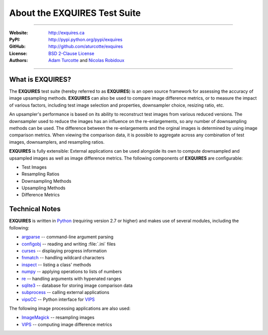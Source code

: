 *********************************
About the **EXQUIRES** Test Suite
*********************************

.. image:: _images/exquires-logo.png

----

:Website: `<http://exquires.ca>`_
:PyPI:    `<http://pypi.python.org/pypi/exquires>`_
:GitHub:  `<http://github.com/aturcotte/exquires>`_
:License: `BSD 2-Clause License`_
:Authors: `Adam Turcotte`_ and `Nicolas Robidoux`_

.. _BSD 2-Clause License: http://www.opensource.org/licenses/bsd-license.php
.. _Adam Turcotte: mailto:adam.turcotte@gmail.com
.. _Nicolas Robidoux: mailto:nicolas.robidoux@gmail.com

----

=====================
What is **EXQUIRES**?
=====================

The **EXQUIRES** test suite (hereby referred to as **EXQUIRES**) is an open
source framework for assessing the accuracy of image upsampling methods.
**EXQUIRES** can also be used to compare image difference metrics, or to
measure the impact of various factors, including test image selection and
properties, downsampler choice, resizing ratio, etc.

An upsampler's performance is based on its ability to reconstruct test images
from various reduced versions. The downsampler used to reduce the images has an
influence on the re-enlargements, so any number of downsampling methods can be
used. The difference between the re-enlargements and the orginal images is
determined by using image comparison metrics. When viewing the comparison data,
it is possible to aggregate across any combination of test images,
downsamplers, and resampling ratios.

**EXQUIRES** is fully extensible: External applications can be used alongside
its own to compute downsampled and upsampled images as well as image
difference metrics. The following components of **EXQUIRES** are configurable:

* Test Images
* Resampling Ratios
* Downsampling Methods
* Upsampling Methods
* Difference Metrics

===============
Technical Notes
===============

**EXQUIRES** is written in `Python`_ (requiring version 2.7 or higher)
and makes use of several modules, including the following:

.. _Python: http://python.org/

* `argparse`_ -- command-line argument parsing
* `configobj`_ -- reading and writing :file:`.ini` files
* `curses`_ -- displaying progress information
* `fnmatch`_ -- handling wildcard characters
* `inspect`_ -- listing a class' methods
* `numpy`_ -- applying operations to lists of numbers
* `re`_ -- handling arguments with hypenated ranges
* `sqlite3`_ -- database for storing image comparison data
* `subprocess`_ -- calling external applications
* `vipsCC`_ -- Python interface for `VIPS`_

.. _argparse: http://code.google.com/p/argparse/
.. _configobj: http://www.voidspace.org.uk/python/configobj.html
.. _curses: http://docs.python.org/library/curses.html
.. _fnmatch: http://docs.python.org/library/fnmatch.html
.. _inspect: http://docs.python.org/library/inspect.html
.. _numpy: http://numpy.scipy.org/
.. _re: http://docs.python.org/library/re.html
.. _sqlite3: http://docs.python.org/library/sqlite3.html
.. _subprocess: http://docs.python.org/library/subprocess.html
.. _vipsCC: http://www.vips.ecs.soton.ac.uk/index.php?title=Python
.. _VIPS: http://www.vips.ecs.soton.ac.uk/

The following image processing applications are also used:

* `ImageMagick`_ -- resampling images
* `VIPS`_ -- computing image difference metrics

.. _ImageMagick: http://www.imagemagick.org/
.. _VIPS: http://www.vips.ecs.soton.ac.uk/
